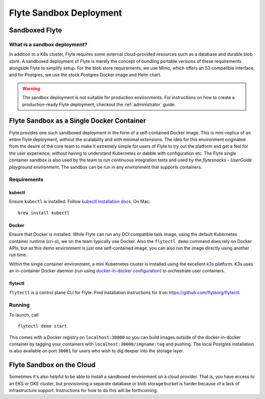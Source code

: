 .. _administrator-deployment-sandbox:

#########################
Flyte Sandbox Deployment
#########################

*****************
Sandboxed Flyte
*****************

What is a sandbox deployment?
=============================

In addition to a K8s cluster, Flyte requires some external cloud-provided resources such as a database and durable blob store. A sandboxed deployment of Flyte is merely the concept of bundling portable versions of these requirements alongside Flyte to simplify setup. For the blob store requirements, we use Minio, which offers an S3 compatible interface, and for Postgres, we use the stock Postgres Docker image and Helm chart.

.. warning::
    The sandbox deployment is not suitable for production environments. For instructions on how to create a production-ready Flyte deployment, checkout the :ref:`administrator` guide.

*******************************************
Flyte Sandbox as a Single Docker Container
*******************************************
Flyte provides one such sandboxed deployment in the form of a self-contained Docker image. This is mini-replica of an entire Flyte deployment, without the scalability and with minimal extensions. The idea for this environment originated from the desire of the core team to make it extremely simple for users of Flyte to try out the platform and get a feel for the user experience, without having to understand Kubernetes or dabble with configuration etc. The Flyte single container sandbox is also used by the team to run continuous integration tests and used by the `flytesnacks - UserGuide playground environment`. The sandbox can be run in any environment that supports containers.

Requirements
============

kubectl
-------
Ensure ``kubectl`` is installed. Follow `kubectl installation docs <https://kubernetes.io/docs/tasks/tools/install-kubectl/>`__. On Mac::

    brew install kubectl

Docker
------
Ensure that Docker is installed. While Flyte can run any OCI compatible task image, using the default Kubernetes container runtime (cri-o), we on the team typically use Docker. Also the ``flytectl demo`` command does rely on Docker APIs, but as this demo environment is just one self-contained image, you can also run the image directly using another run time.

Within the single container environment, a mini Kubernetes cluster is installed using the excellent `k3s <https://k3s.io/>`__ platform. K3s uses an in-container Docker daemon (run using `docker-in-docker configuration <https://www.docker.com/blog/docker-can-now-run-within-docker/>`__) to orchestrate user containers.  

flytectl
--------
``flytectl`` is a control plane CLI for Flyte. Find installation instructions for it on https://github.com/flyteorg/flytectl.

Running
=======
To launch, call ::

    flytectl demo start

This comes with a Docker registry on ``localhost:30000`` so you can build images outside of the docker-in-docker container by tagging your containers with ``localhost:30000/imgname:tag`` and pushing. The local Postgres installation is also available on port ``30001`` for users who wish to dig deeper into the storage layer.

**************************
Flyte Sandbox on the Cloud
**************************
Sometimes it's also helpful to be able to install a sandboxed environment on a cloud provider. That is, you have access to an EKS or GKE cluster, but provisioning a separate database or blob storage bucket is harder because of a lack of infrastructure support. Instructions for how to do this will be forthcoming.
